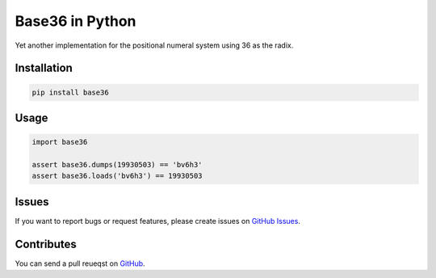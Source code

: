 Base36 in Python
================

Yet another implementation for the positional numeral system using 36 as the radix.


Installation
------------

.. code-block:: shell

    pip install base36


Usage
-----

.. code-block:: python

    import base36

    assert base36.dumps(19930503) == 'bv6h3'
    assert base36.loads('bv6h3') == 19930503


Issues
------

If you want to report bugs or request features, please create issues on
`GitHub Issues <https://github.com/tonyseek/python-base36/issues>`_.


Contributes
-----------

You can send a pull reueqst on
`GitHub <https://github.com/tonyseek/python-base36/pulls>`_.


.. |Build Status| image:: https://img.shields.io/travis/tonyseek/python-base36.svg?style=flat
   :target: https://travis-ci.org/tonyseek/python-base36
   :alt: Build Status
.. |Coverage Status| image:: https://img.shields.io/coveralls/tonyseek/python-base36.svg?style=flat
   :target: https://coveralls.io/r/tonyseek/python-base36
   :alt: Coverage Status
.. |Wheel Status| image:: https://pypip.in/wheel/base36/badge.svg?style=flat
   :target: https://warehouse.python.org/project/base36
   :alt: Wheel Status
.. |PyPI Version| image:: https://img.shields.io/pypi/v/base36.svg?style=flat
   :target: https://pypi.python.org/pypi/base36
   :alt: PyPI Version

